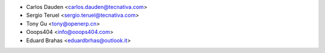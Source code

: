 * Carlos Dauden <carlos.dauden@tecnativa.com>
* Sergio Teruel <sergio.teruel@tecnativa.com>
* Tony Gu <tony@openerp.cn>
* Ooops404 <info@ooops404.com>
* Eduard Brahas <eduardbrhas@outlook.it>